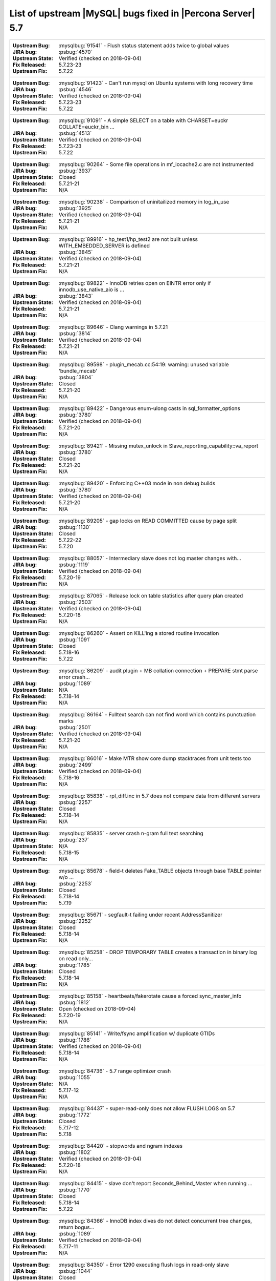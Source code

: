 .. _upstream_bug_fixes:

============================================================
List of upstream |MySQL| bugs fixed in |Percona Server|  5.7
============================================================

+-------------------------------------------------------------------------------------------------------------+
|:Upstream Bug: :mysqlbug:`91541` - Flush status statement adds twice to global values                        |
|:JIRA bug: :psbug:`4570`                                                                                     |
|:Upstream State: Verified (checked on 2018-09-04)                                                            |
|:Fix Released: 5.7.23-23                                                                                     |
|:Upstream Fix: 5.7.22                                                                                        |
+-------------------------------------------------------------------------------------------------------------+
|:Upstream Bug: :mysqlbug:`91423` - Can\'t run mysql on Ubuntu systems with long recovery time                |
|:JIRA bug: :psbug:`4546`                                                                                     |
|:Upstream State: Verified (checked on 2018-09-04)                                                            |
|:Fix Released: 5.7.23-23                                                                                     |
|:Upstream Fix: 5.7.22                                                                                        |
+-------------------------------------------------------------------------------------------------------------+
|:Upstream Bug: :mysqlbug:`91091` - A simple SELECT on a table with CHARSET=euckr COLLATE=euckr_bin ...       |
|:JIRA bug: :psbug:`4513`                                                                                     |
|:Upstream State: Verified (checked on 2018-09-04)                                                            |
|:Fix Released: 5.7.23-23                                                                                     |
|:Upstream Fix: 5.7.22                                                                                        |
+-------------------------------------------------------------------------------------------------------------+
|:Upstream Bug: :mysqlbug:`90264` - Some file operations in mf_iocache2.c are not instrumented                |
|:JIRA bug: :psbug:`3937`                                                                                     |
|:Upstream State: Closed                                                                                      |
|:Fix Released: 5.7.21-21                                                                                     |
|:Upstream Fix: N/A                                                                                           |
+-------------------------------------------------------------------------------------------------------------+
|:Upstream Bug: :mysqlbug:`90238` - Comparison of uninitailized memory in log_in_use                          |
|:JIRA bug: :psbug:`3925`                                                                                     |
|:Upstream State: Verified (checked on 2018-09-04)                                                            |
|:Fix Released: 5.7.21-21                                                                                     |
|:Upstream Fix: N/A                                                                                           |
+-------------------------------------------------------------------------------------------------------------+
|:Upstream Bug: :mysqlbug:`89916` - hp_test1/hp_test2 are not built unless WITH_EMBEDDED_SERVER is defined    |
|:JIRA bug: :psbug:`3845`                                                                                     |
|:Upstream State: Verified (checked on 2018-09-04)                                                            |
|:Fix Released: 5.7.21-21                                                                                     |
|:Upstream Fix: N/A                                                                                           |
+-------------------------------------------------------------------------------------------------------------+
|:Upstream Bug: :mysqlbug:`89822` - InnoDB retries open on EINTR error only if innodb_use_native_aio is ...   |
|:JIRA bug: :psbug:`3843`                                                                                     |
|:Upstream State: Verified (checked on 2018-09-04)                                                            |
|:Fix Released: 5.7.21-21                                                                                     |
|:Upstream Fix: N/A                                                                                           |
+-------------------------------------------------------------------------------------------------------------+
|:Upstream Bug: :mysqlbug:`89646` - Clang warnings in 5.7.21                                                  |
|:JIRA bug: :psbug:`3814`                                                                                     |
|:Upstream State: Verified (checked on 2018-09-04)                                                            |
|:Fix Released: 5.7.21-21                                                                                     |
|:Upstream Fix: N/A                                                                                           |
+-------------------------------------------------------------------------------------------------------------+
|:Upstream Bug: :mysqlbug:`89598` - plugin_mecab.cc:54:19: warning: unused variable 'bundle_mecab'            |
|:JIRA bug: :psbug:`3804`                                                                                     |
|:Upstream State: Closed                                                                                      |
|:Fix Released: 5.7.21-20                                                                                     |
|:Upstream Fix: N/A                                                                                           |
+-------------------------------------------------------------------------------------------------------------+
|:Upstream Bug: :mysqlbug:`89422` - Dangerous enum-ulong casts in sql_formatter_options                       |
|:JIRA bug: :psbug:`3780`                                                                                     |
|:Upstream State: Verified (checked on 2018-09-04)                                                            |
|:Fix Released: 5.7.21-20                                                                                     |
|:Upstream Fix: N/A                                                                                           |
+-------------------------------------------------------------------------------------------------------------+
|:Upstream Bug: :mysqlbug:`89421` - Missing mutex_unlock in Slave_reporting_capability::va_report             |
|:JIRA bug: :psbug:`3780`                                                                                     |
|:Upstream State: Closed                                                                                      |
|:Fix Released: 5.7.21-20                                                                                     |
|:Upstream Fix: N/A                                                                                           |
+-------------------------------------------------------------------------------------------------------------+
|:Upstream Bug: :mysqlbug:`89420` - Enforcing C++03 mode in non debug builds                                  |
|:JIRA bug: :psbug:`3780`                                                                                     |
|:Upstream State: Verified (checked on 2018-09-04)                                                            |
|:Fix Released: 5.7.21-20                                                                                     |
|:Upstream Fix: N/A                                                                                           |
+-------------------------------------------------------------------------------------------------------------+
|:Upstream Bug: :mysqlbug:`89205` - gap locks on READ COMMITTED cause by page split                           |
|:JIRA bug: :psbug:`1130`                                                                                     |
|:Upstream State: Closed                                                                                      |
|:Fix Released: 5.7.22-22                                                                                     |
|:Upstream Fix: 5.7.20                                                                                        |
+-------------------------------------------------------------------------------------------------------------+
|:Upstream Bug: :mysqlbug:`88057` - Intermediary slave does not log master changes with...                    |
|:JIRA bug: :psbug:`1119`                                                                                     |
|:Upstream State: Verified (checked on 2018-09-04)                                                            |
|:Fix Released: 5.7.20-19                                                                                     |
|:Upstream Fix: N/A                                                                                           |
+-------------------------------------------------------------------------------------------------------------+
|:Upstream Bug: :mysqlbug:`87065` - Release lock on table statistics after query plan created                 |
|:JIRA bug: :psbug:`2503`                                                                                     |
|:Upstream State: Verified (checked on 2018-09-04)                                                            |
|:Fix Released: 5.7.20-18                                                                                     |
|:Upstream Fix: N/A                                                                                           |
+-------------------------------------------------------------------------------------------------------------+
|:Upstream Bug: :mysqlbug:`86260` - Assert on KILL'ing a stored routine invocation                            |
|:JIRA bug: :psbug:`1091`                                                                                     |
|:Upstream State: Closed                                                                                      |
|:Fix Released: 5.7.18-16                                                                                     |
|:Upstream Fix: 5.7.22                                                                                        |
+-------------------------------------------------------------------------------------------------------------+
|:Upstream Bug: :mysqlbug:`86209` - audit plugin + MB collation connection + PREPARE stmt parse error crash...|
|:JIRA bug: :psbug:`1089`                                                                                     |
|:Upstream State: N/A                                                                                         |
|:Fix Released: 5.7.18-14                                                                                     |
|:Upstream Fix: N/A                                                                                           |
+-------------------------------------------------------------------------------------------------------------+
|:Upstream Bug: :mysqlbug:`86164` - Fulltext search can not find word which contains punctuation marks        |
|:JIRA bug: :psbug:`2501`                                                                                     |
|:Upstream State: Verified (checked on 2018-09-04)                                                            |
|:Fix Released: 5.7.21-20                                                                                     |
|:Upstream Fix: N/A                                                                                           |
+-------------------------------------------------------------------------------------------------------------+
|:Upstream Bug: :mysqlbug:`86016` - Make MTR show core dump stacktraces from unit tests too                   |
|:JIRA bug: :psbug:`2499`                                                                                     |
|:Upstream State: Verified (checked on 2018-09-04)                                                            |
|:Fix Released: 5.7.18-16                                                                                     |
|:Upstream Fix: N/A                                                                                           |
+-------------------------------------------------------------------------------------------------------------+
|:Upstream Bug: :mysqlbug:`85838` - rpl_diff.inc in 5.7 does not compare data from different servers          |
|:JIRA bug: :psbug:`2257`                                                                                     |
|:Upstream State: Closed                                                                                      |
|:Fix Released: 5.7.18-14                                                                                     |
|:Upstream Fix: N/A                                                                                           |
+-------------------------------------------------------------------------------------------------------------+
|:Upstream Bug: :mysqlbug:`85835` - server crash n-gram full text searching                                   |
|:JIRA bug: :psbug:`237`                                                                                      |
|:Upstream State: N/A                                                                                         |
|:Fix Released: 5.7.18-15                                                                                     |
|:Upstream Fix: N/A                                                                                           |
+-------------------------------------------------------------------------------------------------------------+
|:Upstream Bug: :mysqlbug:`85678` - field-t deletes Fake_TABLE objects through base TABLE pointer w/o ...     |
|:JIRA bug: :psbug:`2253`                                                                                     |
|:Upstream State: Closed                                                                                      |
|:Fix Released: 5.7.18-14                                                                                     |
|:Upstream Fix: 5.7.19                                                                                        |
+-------------------------------------------------------------------------------------------------------------+
|:Upstream Bug: :mysqlbug:`85671` - segfault-t failing under recent AddressSanitizer                          |
|:JIRA bug: :psbug:`2252`                                                                                     |
|:Upstream State: Closed                                                                                      |
|:Fix Released: 5.7.18-14                                                                                     |
|:Upstream Fix: N/A                                                                                           |
+-------------------------------------------------------------------------------------------------------------+
|:Upstream Bug: :mysqlbug:`85258` - DROP TEMPORARY TABLE creates a transaction in binary log on read only...  |
|:JIRA bug: :psbug:`1785`                                                                                     |
|:Upstream State: Closed                                                                                      |
|:Fix Released: 5.7.18-14                                                                                     |
|:Upstream Fix: N/A                                                                                           |
+-------------------------------------------------------------------------------------------------------------+
|:Upstream Bug: :mysqlbug:`85158` - heartbeats/fakerotate cause a forced sync_master_info                     |
|:JIRA bug: :psbug:`1812`                                                                                     |
|:Upstream State: Open (checked on 2018-09-04)                                                                |
|:Fix Released: 5.7.20-19                                                                                     |
|:Upstream Fix: N/A                                                                                           |
+-------------------------------------------------------------------------------------------------------------+
|:Upstream Bug: :mysqlbug:`85141` - Write/fsync amplification w/ duplicate GTIDs                              |
|:JIRA bug: :psbug:`1786`                                                                                     |
|:Upstream State: Verified (checked on 2018-09-04)                                                            |
|:Fix Released: 5.7.18-14                                                                                     |
|:Upstream Fix: N/A                                                                                           |
+-------------------------------------------------------------------------------------------------------------+
|:Upstream Bug: :mysqlbug:`84736` - 5.7 range optimizer crash                                                 |
|:JIRA bug: :psbug:`1055`                                                                                     |
|:Upstream State: N/A                                                                                         |
|:Fix Released: 5.7.17-12                                                                                     |
|:Upstream Fix: N/A                                                                                           |
+-------------------------------------------------------------------------------------------------------------+
|:Upstream Bug: :mysqlbug:`84437` - super-read-only does not allow FLUSH LOGS on 5.7                          |
|:JIRA bug: :psbug:`1772`                                                                                     |
|:Upstream State: Closed                                                                                      |
|:Fix Released: 5.7.17-12                                                                                     |
|:Upstream Fix: 5.7.18                                                                                        |
+-------------------------------------------------------------------------------------------------------------+
|:Upstream Bug: :mysqlbug:`84420` - stopwords and ngram indexes                                               |
|:JIRA bug: :psbug:`1802`                                                                                     |
|:Upstream State: Verified (checked on 2018-09-04)                                                            |
|:Fix Released: 5.7.20-18                                                                                     |
|:Upstream Fix: N/A                                                                                           |
+-------------------------------------------------------------------------------------------------------------+
|:Upstream Bug: :mysqlbug:`84415` - slave don't report Seconds_Behind_Master when running ...                 |
|:JIRA bug: :psbug:`1770`                                                                                     |
|:Upstream State: Closed                                                                                      |
|:Fix Released: 5.7.18-14                                                                                     |
|:Upstream Fix: 5.7.22                                                                                        |
+-------------------------------------------------------------------------------------------------------------+
|:Upstream Bug: :mysqlbug:`84366` - InnoDB index dives do not detect concurrent tree changes, return bogus... |
|:JIRA bug: :psbug:`1089`                                                                                     |
|:Upstream State: Verified (checked on 2018-09-04)                                                            |
|:Fix Released: 5.7.17-11                                                                                     |
|:Upstream Fix: N/A                                                                                           |
+-------------------------------------------------------------------------------------------------------------+
|:Upstream Bug: :mysqlbug:`84350` - Error 1290 executing flush logs in read-only slave                        |
|:JIRA bug: :psbug:`1044`                                                                                     |
|:Upstream State: Closed                                                                                      |
|:Fix Released: 5.7.17-12                                                                                     |
|:Upstream Fix: 5.7.18                                                                                        |
+-------------------------------------------------------------------------------------------------------------+
|:Upstream Bug: :mysqlbug:`83814` - Add support for OpenSSL 1.1                                               |
|:JIRA bug: :psbug:`1105`                                                                                     |
|:Upstream State: Closed                                                                                      |
|:Fix Released: 5.7.18-16                                                                                     |
|:Upstream Fix: N/A                                                                                           |
+-------------------------------------------------------------------------------------------------------------+
|:Upstream Bug: :mysqlbug:`83648` - Assertion failure in thread x in file fts0que.cc line 3659                |
|:JIRA bug: :psbug:`1023`                                                                                     |
|:Upstream State: N/A                                                                                         |
|:Fix Released: 5.7.17-12                                                                                     |
|:Upstream Fix: N/A                                                                                           |
+-------------------------------------------------------------------------------------------------------------+
|:Upstream Bug: :mysqlbug:`83124` - Bug 81657 fix merge to 5.6 broken                                         |
|:JIRA bug: :psbug:`1750`                                                                                     |
|:Upstream State: Closed                                                                                      |
|:Fix Released: 5.7.15-9                                                                                      |
|:Upstream Fix: 5.7.17                                                                                        |
+-------------------------------------------------------------------------------------------------------------+
|:Upstream Bug: :mysqlbug:`83073` - GCC 5 and 6 miscompile mach_parse_compressed                              |
|:JIRA bug: :psbug:`1745`                                                                                     |
|:Upstream State: Closed                                                                                      |
|:Fix Released: 5.7.15-9                                                                                      |
|:Upstream Fix: 5.7.17                                                                                        |
+-------------------------------------------------------------------------------------------------------------+
|:Upstream Bug: :mysqlbug:`83003` - Using temporary tables on slaves increases GTID sequence number           |
|:JIRA bug: :psbug:`964`                                                                                      |
|:Upstream State: Closed                                                                                      |
|:Fix Released: 5.7.17-11                                                                                     |
|:Upstream Fix: N/A                                                                                           |
+-------------------------------------------------------------------------------------------------------------+
|:Upstream Bug: :mysqlbug:`82980` - Multi-threaded slave leaks worker threads in case of thread create ...    |
|:JIRA bug: :psbug:`2193`                                                                                     |
|:Upstream State: Closed                                                                                      |
|:Fix Released: 5.7.15-9                                                                                      |
|:Upstream Fix: 5.7.20                                                                                        |
+-------------------------------------------------------------------------------------------------------------+
|:Upstream Bug: :mysqlbug:`82935` - Cipher ECDHE-RSA-AES128-GCM-SHA256 listed in man/Ssl_cipher_list, not...  |
|:JIRA bug: :psbug:`1737`                                                                                     |
|:Upstream State: Verified (checked on 2018-09-04)                                                            |
|:Fix Released: 5.7.15-9                                                                                      |
|:Upstream Fix: N/A                                                                                           |
+-------------------------------------------------------------------------------------------------------------+
|:Upstream Bug: :mysqlbug:`82886` - Server may crash due to a glibc bug in handling short-lived detached ...  |
|:JIRA bug: :psbug:`1006`                                                                                     |
|:Upstream State: Closed                                                                                      |
|:Fix Released: 5.7.15-9                                                                                      |
|:Upstream Fix: 5.7.16                                                                                        |
+-------------------------------------------------------------------------------------------------------------+
|:Upstream Bug: :mysqlbug:`82307` - Memory leaks in unit tests                                                |
|:JIRA bug: :psbug:`2157`                                                                                     |
|:Upstream State: Closed                                                                                      |
|:Fix Released: 5.7.14-7                                                                                      |
|:Upstream Fix: 5.7.18                                                                                        |
+-------------------------------------------------------------------------------------------------------------+
|:Upstream Bug: :mysqlbug:`82283` - main.mysqlbinlog_debug fails with a LeakSanitizer error                   |
|:JIRA bug: :psbug:`2156`                                                                                     |
|:Upstream State: Closed                                                                                      |
|:Fix Released: 5.7.14-7                                                                                      |
|:Upstream Fix: 5.7.19                                                                                        |
+-------------------------------------------------------------------------------------------------------------+
|:Upstream Bug: :mysqlbug:`82026` - Stack buffer overflow with --ssl-cipher=<more than 4K characters>         |
|:JIRA bug: :psbug:`2155`                                                                                     |
|:Upstream State: Verified (checked on 2018-09-04)                                                            |
|:Fix Released: 5.7.14-7                                                                                      |
|:Upstream Fix: N/A                                                                                           |
+-------------------------------------------------------------------------------------------------------------+
|:Upstream Bug: :mysqlbug:`82019` - Is client library supposed to retry EINTR indefinitely or not             |
|:JIRA bug: :psbug:`1720`                                                                                     |
|:Upstream State: Closed                                                                                      |
|:Fix Released: 5.7.14-7                                                                                      |
|:Upstream Fix: 5.7.15                                                                                        |
+-------------------------------------------------------------------------------------------------------------+
|:Upstream Bug: :mysqlbug:`81814` - InnoDB adaptive hash index uses a bad partitioning algorithm for the ...  |
|:JIRA bug: :psbug:`2498`                                                                                     |
|:Upstream State: Verified (checked on 2018-09-04)                                                            |
|:Fix Released: 5.7.18-14                                                                                     |
|:Upstream Fix: N/A                                                                                           |
+-------------------------------------------------------------------------------------------------------------+
|:Upstream Bug: :mysqlbug:`81810` - Inconsistent sort order for blob/text between InnoDB and filesort         |
|:JIRA bug: :psbug:`1799`                                                                                     |
|:Upstream State: Verified (checked on 2018-09-04)                                                            |
|:Fix Released: 5.7.18-14                                                                                     |
|:Upstream Fix: N/A                                                                                           |
+-------------------------------------------------------------------------------------------------------------+
|:Upstream Bug: :mysqlbug:`81714` - mysqldump get_view_structure does not free MYSQL_RES in one error path    |
|:JIRA bug: :psbug:`2152`                                                                                     |
|:Upstream State: Closed                                                                                      |
|:Fix Released: 5.7.13-6                                                                                      |
|:Upstream Fix: 5.7.20                                                                                        |
+-------------------------------------------------------------------------------------------------------------+
|:Upstream Bug: :mysqlbug:`81675` - mysqlbinlog does not free the existing connection before opening new ...  |
|:JIRA bug: :psbug:`1718`                                                                                     |
|:Upstream State: Closed                                                                                      |
|:Fix Released: 5.7.12-6                                                                                      |
|:Upstream Fix: 5.7.15                                                                                        |
+-------------------------------------------------------------------------------------------------------------+
|:Upstream Bug: :mysqlbug:`81657` - DBUG_PRINT in THD::decide_logging_format prints incorrectly, access ...   |
|:JIRA bug: :psbug:`2150`                                                                                     |
|:Upstream State: Closed                                                                                      |
|:Fix Released: 5.7.12-6                                                                                      |
|:Upstream Fix: N/A                                                                                           |
+-------------------------------------------------------------------------------------------------------------+
|:Upstream Bug: :mysqlbug:`81467` - innodb_fts.sync_block test unstable due to slow query log nondeterminism  |
|:JIRA bug: :psbug:`2232`                                                                                     |
|:Upstream State: Verified (checked on 2018-09-04)                                                            |
|:Fix Released: 5.7.17-12                                                                                     |
|:Upstream Fix: N/A                                                                                           |
+-------------------------------------------------------------------------------------------------------------+
|:Upstream Bug: :mysqlbug:`80962` - Replication does not work when @@GLOBAL.SERVER_UUID is missing on the...  |
|:JIRA bug: :psbug:`1684`                                                                                     |
|:Upstream State: Closed                                                                                      |
|:Fix Released: 5.7.12-5                                                                                      |
|:Upstream Fix: 5.7.13                                                                                        |
+-------------------------------------------------------------------------------------------------------------+
|:Upstream Bug: :mysqlbug:`80607` - main.log_tables-big unstable on loaded hosts                              |
|:JIRA bug: :psbug:`2141`                                                                                     |
|:Upstream State: Closed                                                                                      |
|:Fix Released: 5.7.11-4                                                                                      |
|:Upstream Fix: 5.7.18                                                                                        |
+-------------------------------------------------------------------------------------------------------------+
|:Upstream Bug: :mysqlbug:`80606` - my_write, my_pwrite no longer safe to call from THD-less server utility...|
|:JIRA bug: :psbug:`970`                                                                                      |
|:Upstream State: N/A                                                                                         |
|:Fix Released: 5.7.11-4                                                                                      |
|:Upstream Fix: N/A                                                                                           |
+-------------------------------------------------------------------------------------------------------------+
|:Upstream Bug: :mysqlbug:`80496` - buf_dblwr_init_or_load_pages now returns an error code, but caller not... |
|:JIRA bug: :psbug:`3384`                                                                                     |
|:Upstream State: Verified (checked on 2018-09-04)                                                            |
|:Fix Released: 5.7.11-4                                                                                      |
|:Upstream Fix: N/A                                                                                           |
+-------------------------------------------------------------------------------------------------------------+
|:Upstream Bug: :mysqlbug:`80288` - missing innodb_numa_interleave                                            |
|:JIRA bug: :psbug:`974`                                                                                      |
|:Upstream State: Closed                                                                                      |
|:Fix Released: 5.7.12-5                                                                                      |
|:Upstream Fix: 5.7.16                                                                                        |
+-------------------------------------------------------------------------------------------------------------+
|:Upstream Bug: :mysqlbug:`80053` - Assertion in binlog coordinator on slave with 2 2pc handler log_slave ... |
|:JIRA bug: :psbug:`3361`                                                                                     |
|:Upstream State: Verified (checked on 2018-09-04)                                                            |
|:Fix Released: 5.7.10-2                                                                                      |
|:Upstream Fix: N/A                                                                                           |
+-------------------------------------------------------------------------------------------------------------+
|:Upstream Bug: :mysqlbug:`79894` - Page cleaner worker threads are not instrumented for performance schema   |
|:JIRA bug: :psbug:`3356`                                                                                     |
|:Upstream State: Verified (checked on 2018-09-04)                                                            |
|:Fix Released: 5.7.10-2                                                                                      |
|:Upstream Fix: N/A                                                                                           |
+-------------------------------------------------------------------------------------------------------------+
|:Upstream Bug: :mysqlbug:`79703` - Spin rounds per wait will be negative in InnoDB status if spin waits >... |
|:JIRA bug: :psbug:`1684`                                                                                     |
|:Upstream State: Closed                                                                                      |
|:Fix Released: 5.7.10-2                                                                                      |
|:Upstream Fix: N/A                                                                                           |
+-------------------------------------------------------------------------------------------------------------+
|:Upstream Bug: :mysqlbug:`79610` - Failed DROP DATABASE due FK constraint on master breaks slave             |
|:JIRA bug: :psbug:`1683`                                                                                     |
|:Upstream State: Verified (checked on 2018-09-04)                                                            |
|:Fix Released: 5.7.14-7                                                                                      |
|:Upstream Fix: N/A                                                                                           |
+-------------------------------------------------------------------------------------------------------------+
|:Upstream Bug: :mysqlbug:`79569` - Some --big-test tests were forgotten to update in 5.7.10                  |
|:JIRA bug: :psbug:`3339`                                                                                     |
|:Upstream State: Closed                                                                                      |
|:Fix Released: 5.7.10-2                                                                                      |
|:Upstream Fix: 5.7.11                                                                                        |
+-------------------------------------------------------------------------------------------------------------+
|:Upstream Bug: :mysqlbug:`79117` - "change_user" command should be aware of preceding "error" command        |
|:JIRA bug: :psbug:`659`                                                                                      |
|:Upstream State: Closed                                                                                      |
|:Fix Released: 5.7.10-1                                                                                      |
|:Upstream Fix: 5.7.12                                                                                        |
+-------------------------------------------------------------------------------------------------------------+
|:Upstream Bug: :mysqlbug:`78894` - buf_pool_resize can lock less in checking whether AHI is on or off        |
|:JIRA bug: :psbug:`3340`                                                                                     |
|:Upstream State: Verified (checked on 2018-09-04)                                                            |
|:Fix Released: 5.7.10-1                                                                                      |
|:Upstream Fix: N/A                                                                                           |
+-------------------------------------------------------------------------------------------------------------+
|:Upstream Bug: :mysqlbug:`77684` - DROP TABLE IF EXISTS may brake replication if slave has replication ...   |
|:JIRA bug: :psbug:`1639`                                                                                     |
|:Upstream State: Closed                                                                                      |
|:Fix Released: 5.7.10-1                                                                                      |
|:Upstream Fix: 5.7.12                                                                                        |
+-------------------------------------------------------------------------------------------------------------+
|:Upstream Bug: :mysqlbug:`77591` - ALTER TABLE does not allow to change NULL/NOT NULL if foreign key exists  |
|:JIRA bug: :psbug:`1635`                                                                                     |
|:Upstream State: Verified (checked on 2018-09-04)                                                            |
|:Fix Released: 5.7.10-1                                                                                      |
|:Upstream Fix: N/A                                                                                           |
+-------------------------------------------------------------------------------------------------------------+
|:Upstream Bug: :mysqlbug:`77399` - Deadlocks missed by INFORMATION_SCHEMA.INNODB_METRICS lock_deadlocks ...  |
|:JIRA bug: :psbug:`1635`                                                                                     |
|:Upstream State: Verified (checked on 2018-09-04)                                                            |
|:Fix Released: 5.7.10-1                                                                                      |
|:Upstream Fix: N/A                                                                                           |
+-------------------------------------------------------------------------------------------------------------+
|:Upstream Bug: :mysqlbug:`76418` - Server crashes when querying partitioning table MySQL_5.7.14              |
|:JIRA bug: :psbug:`1050`                                                                                     |
|:Upstream State: N/A                                                                                         |
|:Fix Released: 5.7.18-15                                                                                     |
|:Upstream Fix: N/A                                                                                           |
+-------------------------------------------------------------------------------------------------------------+
|:Upstream Bug: :mysqlbug:`76142` - InnoDB tablespace import fails when importing table w/ different data ... |
|:JIRA bug: :psbug:`1697`                                                                                     |
|:Upstream State: Verified (checked on 2018-09-04)                                                            |
|:Fix Released: 5.7.13-6                                                                                      |
|:Upstream Fix: N/A                                                                                           |
+-------------------------------------------------------------------------------------------------------------+
|:Upstream Bug: :mysqlbug:`75534` - Solve buffer pool mutex contention by splitting it                        |
|:JIRA bug: :ref:`innodb_split_buf_pool_mutex`                                                                |
|:Upstream State: Closed                                                                                      |
|:Fix Released: 5.7.10-1                                                                                      |
|:Upstream Fix: N/A                                                                                           |
+-------------------------------------------------------------------------------------------------------------+
|:Upstream Bug: :mysqlbug:`75504` - btr_search_guess_on_hash makes found block young twice?                   |
|:JIRA bug: :psbug:`2454`                                                                                     |
|:Upstream State: Verified (checked on 2018-09-04)                                                            |
|:Fix Released: 5.7.10-1                                                                                      |
|:Upstream Fix: N/A                                                                                           |
+-------------------------------------------------------------------------------------------------------------+
|:Upstream Bug: :mysqlbug:`75480` - Selecting wrong pos with SHOW BINLOG EVENTS causes a potentially ...      |
|:JIRA bug: :psbug:`1600`                                                                                     |
|:Upstream State: N/A                                                                                         |
|:Fix Released: 5.7.10-1                                                                                      |
|:Upstream Fix: N/A                                                                                           |
+-------------------------------------------------------------------------------------------------------------+
|:Upstream Bug: :mysqlbug:`75311` - Error for SSL cipher is unhelpful                                         |
|:JIRA bug: :psbug:`1779`                                                                                     |
|:Upstream State: Verified (checked on 2018-09-04)                                                            |
|:Fix Released: 5.7.17-12                                                                                     |
|:Upstream Fix: N/A                                                                                           |
+-------------------------------------------------------------------------------------------------------------+
|:Upstream Bug: :mysqlbug:`75189` - engines suite tests depending on InnoDB implementation details            |
|:JIRA bug: :psbug:`2103`                                                                                     |
|:Upstream State: Verified (checked on 2018-09-04)                                                            |
|:Fix Released: 5.7.10-1                                                                                      |
|:Upstream Fix: N/A                                                                                           |
+-------------------------------------------------------------------------------------------------------------+
|:Upstream Bug: :mysqlbug:`74637` - make dirty page flushing more adaptive                                    |
|:JIRA bug: :ref:`Multi-threaded asynchronous LRU flusher <lru_manager_threads>`                              |
|:Upstream State: Verified (checked on 2018-09-04)                                                            |
|:Fix Released: 5.7.10-3                                                                                      |
|:Upstream Fix: N/A                                                                                           |
+-------------------------------------------------------------------------------------------------------------+
|:Upstream Bug: :mysqlbug:`73418` - Add --manual-lldb option to mysql-test-run.pl                             |
|:JIRA bug: :psbug:`2448`                                                                                     |
|:Upstream State: Verified (checked on 2018-09-04)                                                            |
|:Fix Released: 5.7.10-1                                                                                      |
|:Upstream Fix: N/A                                                                                           |
+-------------------------------------------------------------------------------------------------------------+
|:Upstream Bug: :mysqlbug:`72615` - MTR --mysqld=--default-storage-engine=foo incompatible w/ dynamically...  |
|:JIRA bug: :psbug:`2071`                                                                                     |
|:Upstream State: Verified (checked on 2018-09-04)                                                            |
|:Fix Released: 5.7.10-1                                                                                      |
|:Upstream Fix: N/A                                                                                           |
+-------------------------------------------------------------------------------------------------------------+
|:Upstream Bug: :mysqlbug:`72475` - Binlog events with binlog_format=MIXED are unconditionally logged in ...  |
|:JIRA bug: :psbug:`151`                                                                                      |
|:Upstream State: Closed                                                                                      |
|:Fix Released: 5.7.10-1                                                                                      |
|:Upstream Fix: N/A                                                                                           |
+-------------------------------------------------------------------------------------------------------------+
|:Upstream Bug: :mysqlbug:`72466` - More memory overhead per page in the InnoDB buffer pool                   |
|:JIRA bug: :psbug:`1689`                                                                                     |
|:Upstream State: Verified (checked on 2018-09-04)                                                            |
|:Fix Released: 5.7.12-5                                                                                      |
|:Upstream Fix: N/A                                                                                           |
+-------------------------------------------------------------------------------------------------------------+
|:Upstream Bug: :mysqlbug:`72123` - Spurious lock_wait_timeout_thread wakeup in lock_wait_suspend_thread()    |
|:JIRA bug: :psbug:`2504`                                                                                     |
|:Upstream State: Verified (checked on 2018-09-04)                                                            |
|:Fix Released: 5.7.18-16                                                                                     |
|:Upstream Fix: N/A                                                                                           |
+-------------------------------------------------------------------------------------------------------------+
|:Upstream Bug: :mysqlbug:`72108` - Hard to read history file                                                 |
|:JIRA bug: :psbug:`2066`                                                                                     |
|:Upstream State: Verified (checked on 2018-09-04)                                                            |
|:Fix Released: 5.7.10-1                                                                                      |
|:Upstream Fix: N/A                                                                                           |
+-------------------------------------------------------------------------------------------------------------+
|:Upstream Bug: :mysqlbug:`71761` - ANALYZE TABLE should remove its table from background stat processing...  |
|:JIRA bug: :psbug:`1749`                                                                                     |
|:Upstream State: Verified (checked on 2018-09-04)                                                            |
|:Fix Released: 5.7.15-9                                                                                      |
|:Upstream Fix: N/A                                                                                           |
+-------------------------------------------------------------------------------------------------------------+
|:Upstream Bug: :mysqlbug:`71759` - memory leak with string thread variable that set memalloc flag            |
|:JIRA bug: :psbug:`1004`                                                                                     |
|:Upstream State: Closed                                                                                      |
|:Fix Released: 5.7.15-9                                                                                      |
|:Upstream Fix: N/A                                                                                           |
+-------------------------------------------------------------------------------------------------------------+
|:Upstream Bug: :mysqlbug:`71411` - buf_flush_LRU() does not return correct number in case of compressed ...  |
|:JIRA bug: :psbug:`1461`                                                                                     |
|:Upstream State: Verified (checked on 2018-09-04)                                                            |
|:Fix Released: 5.7.10-1                                                                                      |
|:Upstream Fix: N/A                                                                                           |
+-------------------------------------------------------------------------------------------------------------+
|:Upstream Bug: :mysqlbug:`71270` - Failures to end bulk insert for partitioned tables handled incorrectly    |
|:JIRA bug: :psbug:`700`                                                                                      |
|:Upstream State: Verified (checked on 2018-09-04)                                                            |
|:Fix Released: 5.7.10-1                                                                                      |
|:Upstream Fix: N/A                                                                                           |
+-------------------------------------------------------------------------------------------------------------+
|:Upstream Bug: :mysqlbug:`71217` - Threadpool - add thd_wait_begin/thd_wait_end to the network IO functions  |
|:JIRA bug: :psbug:`1343`                                                                                     |
|:Upstream State: Open (checked on 2018-09-04)                                                                |
|:Fix Released: 5.7.10-1                                                                                      |
|:Upstream Fix: N/A                                                                                           |
+-------------------------------------------------------------------------------------------------------------+
|:Upstream Bug: :mysqlbug:`71183` - os_file_fsync() should handle fsync() returning EINTR                     |
|:JIRA bug: :psbug:`1461`                                                                                     |
|:Upstream State: Verified (checked on 2018-09-04)                                                            |
|:Fix Released: 5.7.10-1                                                                                      |
|:Upstream Fix: N/A                                                                                           |
+-------------------------------------------------------------------------------------------------------------+
|:Upstream Bug: :mysqlbug:`71091` - CSV engine does not properly process "", in quotes                        |
|:JIRA bug: :psbug:`153`                                                                                      |
|:Upstream State: Verified (checked on 2018-09-04)                                                            |
|:Fix Released: 5.7.10-1                                                                                      |
|:Upstream Fix: N/A                                                                                           |
+-------------------------------------------------------------------------------------------------------------+
|:Upstream Bug: :mysqlbug:`70500` - Page cleaner should perform LRU flushing regardless of server activity    |
|:JIRA bug: :psbug:`1428`                                                                                     |
|:Upstream State: Verified (checked on 2018-09-04)                                                            |
|:Fix Released: 5.7.10-1                                                                                      |
|:Upstream Fix: N/A                                                                                           |
+-------------------------------------------------------------------------------------------------------------+
|:Upstream Bug: :mysqlbug:`70490` - Suppression is too strict on some systems                                 |
|:JIRA bug: :psbug:`2038`                                                                                     |
|:Upstream State: Closed                                                                                      |
|:Fix Released: 5.7.10-1                                                                                      |
|:Upstream Fix: 5.7.20                                                                                        |
+-------------------------------------------------------------------------------------------------------------+
|:Upstream Bug: :mysqlbug:`69991` - MySQL client is broken without readline                                   |
|:JIRA bug: :psbug:`1467`                                                                                     |
|:Upstream State: Verified (checked on 2018-09-04)                                                            |
|:Fix Released: 5.7.10-1                                                                                      |
|:Upstream Fix: N/A                                                                                           |
+-------------------------------------------------------------------------------------------------------------+
|:Upstream Bug: :mysqlbug:`69639` - mysql failed to build with dtrace Sun D 1.11                              |
|:JIRA bug: :psbug:`1392`                                                                                     |
|:Upstream State: Unsupported (checked on 2018-09-04)                                                         |
|:Fix Released: 5.7.10-1                                                                                      |
|:Upstream Fix: N/A                                                                                           |
+-------------------------------------------------------------------------------------------------------------+
|:Upstream Bug: :mysqlbug:`69258` - does buf_LRU_buf_pool_running_out need to lock buffer pool mutexes        |
|:JIRA bug: :psbug:`1414`                                                                                     |
|:Upstream State: Not a bug                                                                                   |
|:Fix Released: 5.7.10-1                                                                                      |
|:Upstream Fix: N/A                                                                                           |
+-------------------------------------------------------------------------------------------------------------+
|:Upstream Bug: :mysqlbug:`69232` - buf_dblwr->mutex can be splited into two                                  |
|:JIRA bug: :ref:`parallel_doublewrite_buffer`                                                                |
|:Upstream State: No Feedback (checked on 2018-09-04)                                                         |
|:Fix Released: 5.7.11-4                                                                                      |
|:Upstream Fix: N/A                                                                                           |
+-------------------------------------------------------------------------------------------------------------+
|:Upstream Bug: :mysqlbug:`69170` - buf_flush_LRU is lazy                                                     |
|:JIRA bug: :psbug:`2430`                                                                                     |
|:Upstream State: Verified (checked on 2018-09-04)                                                            |
|:Fix Released: 5.7.10-1                                                                                      |
|:Upstream Fix: N/A                                                                                           |
+-------------------------------------------------------------------------------------------------------------+
|:Upstream Bug: :mysqlbug:`69146` - Needless log flush order mutex acquisition in buf_pool_get_oldest_mod...  |
|:JIRA bug: :psbug:`2418`                                                                                     |
|:Upstream State: Verified (checked on 2018-09-04)                                                            |
|:Fix Released: 5.7.10-1                                                                                      |
|:Upstream Fix: N/A                                                                                           |
+-------------------------------------------------------------------------------------------------------------+
|:Upstream Bug: :mysqlbug:`68714` - Remove literal statement digest values from perfschema tests              |
|:JIRA bug: :psbug:`1340`                                                                                     |
|:Upstream State: Not a bug                                                                                   |
|:Fix Released: 5.7.10-1                                                                                      |
|:Upstream Fix: N/A                                                                                           |
+-------------------------------------------------------------------------------------------------------------+
|:Upstream Bug: :mysqlbug:`68481` - InnoDB LRU flushing for MySQL 5.6 needs work                              |
|:JIRA bug: :psbug:`2432`                                                                                     |
|:Upstream State: Verified (checked on 2018-09-04)                                                            |
|:Fix Released: 5.7.10-1                                                                                      |
|:Upstream Fix: N/A                                                                                           |
+-------------------------------------------------------------------------------------------------------------+
|:Upstream Bug: :mysqlbug:`68052` - SSL Certificate Subject ALT Names with IPs not respected with --ssl-ver...|
|:JIRA bug: :psbug:`1076`                                                                                     |
|:Upstream State: Closed                                                                                      |
|:Fix Released: 5.7.18-16                                                                                     |
|:Upstream Fix: N/A                                                                                           |
+-------------------------------------------------------------------------------------------------------------+
|:Upstream Bug: :mysqlbug:`67808` - in innodb engine, double write and multi-buffer pool instance reduce ...  |
|:JIRA bug: :ref:`parallel_doublewrite_buffer`                                                                |
|:Upstream State: Verified (checked on 2018-09-04)                                                            |
|:Fix Released: 5.7.11-4                                                                                      |
|:Upstream Fix: N/A                                                                                           |
+-------------------------------------------------------------------------------------------------------------+
|:Upstream Bug: :mysqlbug:`63130` - CMake-based check for the presence of a system readline library is not... |
|:JIRA bug: :psbug:`1467`                                                                                     |
|:Upstream State: Can't Repeat (checked on 2018-09-04)                                                        |
|:Fix Released: 5.7.10-1                                                                                      |
|:Upstream Fix: N/A                                                                                           |
+-------------------------------------------------------------------------------------------------------------+
|:Upstream Bug: :mysqlbug:`57583` - fast index create not used during "alter table foo engine=innodb"         |
|:JIRA bug: :psbug:`2113`                                                                                     |
|:Upstream State: Verified (checked on 2018-09-04)                                                            |
|:Fix Released: 5.7.10-1                                                                                      |
|:Upstream Fix: N/A                                                                                           |
+-------------------------------------------------------------------------------------------------------------+
|:Upstream Bug: :mysqlbug:`53645` - SHOW GRANTS not displaying all the applicable grants                      |
|:JIRA bug: :psbug:`191`                                                                                      |
|:Upstream State: Verified (checked on 2018-09-04)                                                            |
|:Fix Released: 5.7.10-1                                                                                      |
|:Upstream Fix: N/A                                                                                           |
+-------------------------------------------------------------------------------------------------------------+
|:Upstream Bug: :mysqlbug:`53588` - Blackhole : Specified key was too long; max key length is 1000 bytes      |
|:JIRA bug: :psbug:`1126`                                                                                     |
|:Upstream State: Verified (checked on 2018-09-04)                                                            |
|:Fix Released: 5.7.20-19                                                                                     |
|:Upstream Fix: N/A                                                                                           |
+-------------------------------------------------------------------------------------------------------------+
|:Upstream Bug: :mysqlbug:`49120` - mysqldump should have flag to delay creating indexes for innodb plugin... |
|:JIRA bug: :psbug:`2619`                                                                                     |
|:Upstream State: Verified (checked on 2018-09-04)                                                            |
|:Fix Released: 5.7.10-1                                                                                      |
|:Upstream Fix: N/A                                                                                           |
+-------------------------------------------------------------------------------------------------------------+
|:Upstream Bug: :mysqlbug:`42415` - UPDATE/DELETE with LIMIT clause unsafe for SBL even with ORDER BY PK ...  |
|:JIRA bug: :psbug:`44`                                                                                       |
|:Upstream State: Verified (checked on 2018-09-04)                                                            |
|:Fix Released: 5.7.10-1                                                                                      |
|:Upstream Fix: N/A                                                                                           |
+-------------------------------------------------------------------------------------------------------------+
|:Upstream Bug: :mysqlbug:`39833` - CREATE INDEX does full table copy on TEMPORARY table                      |
|:JIRA bug: N/A                                                                                               |
|:Upstream State: Verified (checked on 2018-09-04)                                                            |
|:Fix Released: 5.7.10-1                                                                                      |
|:Upstream Fix: N/A                                                                                           |
+-------------------------------------------------------------------------------------------------------------+
|:Upstream Bug: :mysqlbug:`35125` - Allow the ability to set the server_id for a connection for logging to... |
|:Launchpad BP: `Blueprint <https://blueprints.launchpad.net/percona-server/+spec/per-session-server-id>`_    |
|:Upstream State: Verified (checked on 2018-09-04)                                                            |
|:Fix Released: 5.7.10-1                                                                                      |
|:Upstream Fix: N/A                                                                                           |
+-------------------------------------------------------------------------------------------------------------+
|:Upstream Bug: :mysqlbug:`25007` - memory tables with dynamic rows format                                    |
|:JIRA bug: :psbug:`2407`                                                                                     |
|:Upstream State: Verified (checked on 2018-09-04)                                                            |
|:Fix Released: 5.7.10-1                                                                                      |
|:Upstream Fix: N/A                                                                                           |
+-------------------------------------------------------------------------------------------------------------+
|:Upstream Bug: :mysqlbug:`20001` - Support for temp-tables in INFORMATION_SCHEMA                             |
|:JIRA bug: :ref:`temp_tables`                                                                                |
|:Upstream State: Verified (checked on 2018-09-04)                                                            |
|:Fix Released: 5.7.10-1                                                                                      |
|:Upstream Fix: N/A                                                                                           |
+-------------------------------------------------------------------------------------------------------------+
